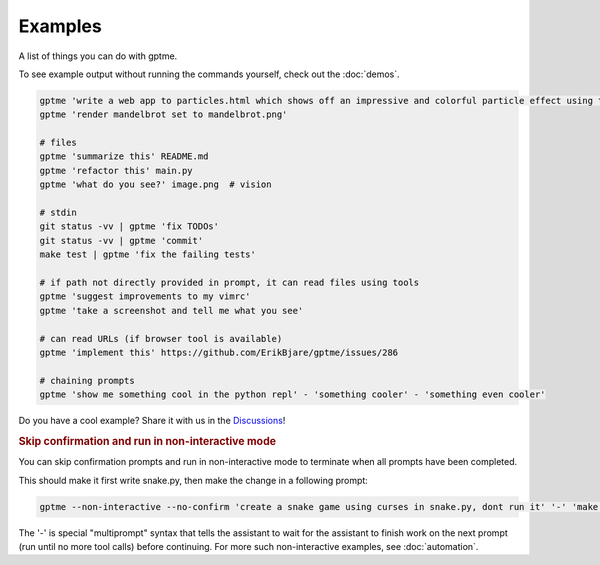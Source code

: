 Examples
========

A list of things you can do with gptme.

To see example output without running the commands yourself, check out the :doc:`demos`.

.. code-block:: bash

    gptme 'write a web app to particles.html which shows off an impressive and colorful particle effect using three.js'
    gptme 'render mandelbrot set to mandelbrot.png'

    # files
    gptme 'summarize this' README.md
    gptme 'refactor this' main.py
    gptme 'what do you see?' image.png  # vision

    # stdin
    git status -vv | gptme 'fix TODOs'
    git status -vv | gptme 'commit'
    make test | gptme 'fix the failing tests'

    # if path not directly provided in prompt, it can read files using tools
    gptme 'suggest improvements to my vimrc'
    gptme 'take a screenshot and tell me what you see'

    # can read URLs (if browser tool is available)
    gptme 'implement this' https://github.com/ErikBjare/gptme/issues/286

    # chaining prompts
    gptme 'show me something cool in the python repl' - 'something cooler' - 'something even cooler'

Do you have a cool example? Share it with us in the `Discussions <https://github.com/ErikBjare/gptme/discussions>`_!


.. rubric:: Skip confirmation and run in non-interactive mode

You can skip confirmation prompts and run in non-interactive mode to terminate when all prompts have been completed.

This should make it first write snake.py, then make the change in a following prompt:

.. code-block:: bash

    gptme --non-interactive --no-confirm 'create a snake game using curses in snake.py, dont run it' '-' 'make the snake green and the apple red'

The '-' is special "multiprompt" syntax that tells the assistant to wait for the assistant to finish work on the next prompt (run until no more tool calls) before continuing. For more such non-interactive examples, see :doc:`automation`.
